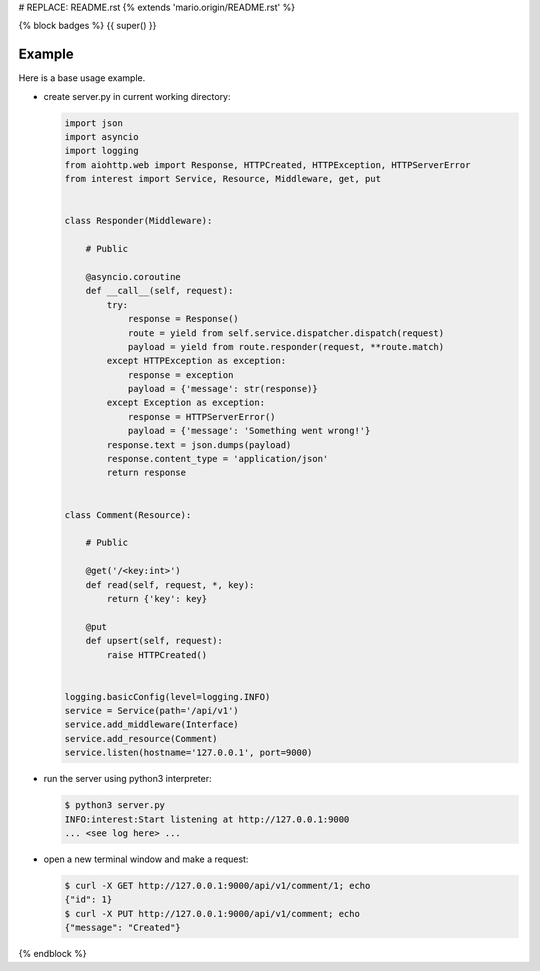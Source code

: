 # REPLACE: README.rst
{% extends 'mario.origin/README.rst' %}

{% block badges %}
{{ super() }}

Example
-------

Here is a base usage example.

- create server.py in current working directory:

  .. code-block:: python

    import json
    import asyncio
    import logging
    from aiohttp.web import Response, HTTPCreated, HTTPException, HTTPServerError
    from interest import Service, Resource, Middleware, get, put
    
    
    class Responder(Middleware):
    
        # Public
    
        @asyncio.coroutine
        def __call__(self, request):
            try:
                response = Response()
                route = yield from self.service.dispatcher.dispatch(request)
                payload = yield from route.responder(request, **route.match)
            except HTTPException as exception:
                response = exception
                payload = {'message': str(response)}
            except Exception as exception:
                response = HTTPServerError()
                payload = {'message': 'Something went wrong!'}
            response.text = json.dumps(payload)
            response.content_type = 'application/json'
            return response
    
    
    class Comment(Resource):
    
        # Public
    
        @get('/<key:int>')
        def read(self, request, *, key):
            return {'key': key}
    
        @put
        def upsert(self, request):
            raise HTTPCreated()
  
    
    logging.basicConfig(level=logging.INFO)
    service = Service(path='/api/v1')
    service.add_middleware(Interface)
    service.add_resource(Comment)
    service.listen(hostname='127.0.0.1', port=9000)
    
- run the server using python3 interpreter:

  .. code-block:: bash

    $ python3 server.py
    INFO:interest:Start listening at http://127.0.0.1:9000
    ... <see log here> ... 
    
- open a new terminal window and make a request:

  .. code-block:: bash

    $ curl -X GET http://127.0.0.1:9000/api/v1/comment/1; echo
    {"id": 1}
    $ curl -X PUT http://127.0.0.1:9000/api/v1/comment; echo
    {"message": "Created"}

{% endblock %}